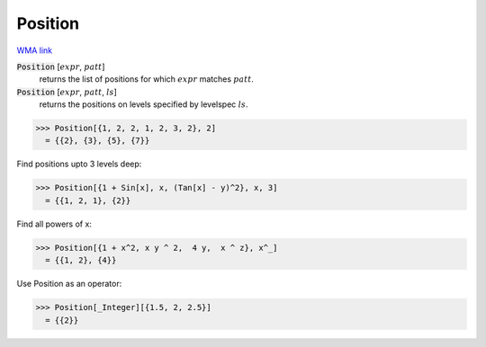 Position
========

`WMA link <https://reference.wolfram.com/language/ref/Position.html>`_


:code:`Position` [:math:`expr`, :math:`patt`]
    returns the list of positions for which :math:`expr` matches :math:`patt`.

:code:`Position` [:math:`expr`, :math:`patt`, :math:`ls`]
    returns the positions on levels specified by levelspec :math:`ls`.





>>> Position[{1, 2, 2, 1, 2, 3, 2}, 2]
  = {{2}, {3}, {5}, {7}}

Find positions upto 3 levels deep:

>>> Position[{1 + Sin[x], x, (Tan[x] - y)^2}, x, 3]
  = {{1, 2, 1}, {2}}

Find all powers of x:

>>> Position[{1 + x^2, x y ^ 2,  4 y,  x ^ z}, x^_]
  = {{1, 2}, {4}}

Use Position as an operator:

>>> Position[_Integer][{1.5, 2, 2.5}]
  = {{2}}
